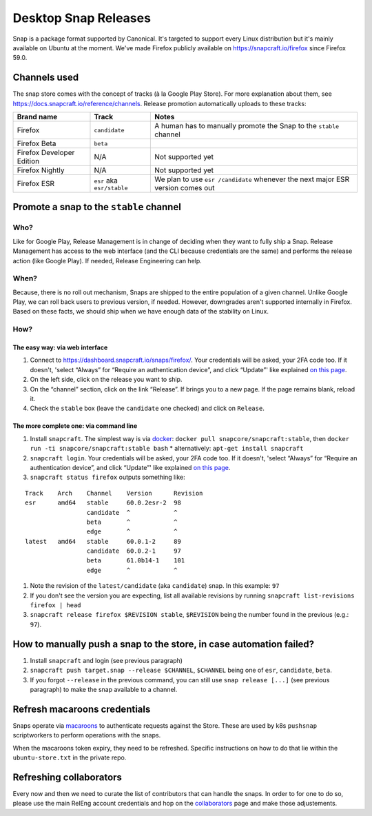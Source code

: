 Desktop Snap Releases
=====================

Snap is a package format supported by Canonical. It's targeted to
support every Linux distribution but it's mainly available on Ubuntu at
the moment. We've made Firefox publicly available on
https://snapcraft.io/firefox since Firefox 59.0.

Channels used
-------------

The snap store comes with the concept of tracks (à la Google Play
Store). For more explanation about them, see
https://docs.snapcraft.io/reference/channels. Release promotion
automatically uploads to these tracks:

+----------------------------------------+--------------------+--------------+
| Brand name                             | Track              | Notes        |
+========================================+====================+==============+
| Firefox                                | ``candidate``      | A human      |
|                                        |                    | has to       |
|                                        |                    | manually     |
|                                        |                    | promote      |
|                                        |                    | the Snap     |
|                                        |                    | to the       |
|                                        |                    | ``stable``   |
|                                        |                    | channel      |
+----------------------------------------+--------------------+--------------+
| Firefox Beta                           | ``beta``           |              |
+----------------------------------------+--------------------+--------------+
| Firefox Developer Edition              | N/A                | Not          |
|                                        |                    | supported    |
|                                        |                    | yet          |
+----------------------------------------+--------------------+--------------+
| Firefox Nightly                        | N/A                | Not          |
|                                        |                    | supported    |
|                                        |                    | yet          |
+----------------------------------------+--------------------+--------------+
| Firefox ESR                            | ``esr`` aka        | We plan      |
|                                        | ``esr/stable``     | to use       |
|                                        |                    | ``esr        |
|                                        |                    | /candidate`` |
|                                        |                    | whenever     |
|                                        |                    | the next     |
|                                        |                    | major ESR    |
|                                        |                    | version      |
|                                        |                    | comes out    |
+----------------------------------------+--------------------+--------------+

Promote a snap to the ``stable`` channel
----------------------------------------

Who?
~~~~

Like for Google Play, Release Management is in change of deciding when
they want to fully ship a Snap. Release Management has access to the web
interface (and the CLI because credentials are the same) and performs
the release action (like Google Play). If needed, Release Engineering
can help.

When?
~~~~~

Because, there is no roll out mechanism, Snaps are shipped to the entire
population of a given channel. Unlike Google Play, we can roll back
users to previous version, if needed. However, downgrades aren't
supported internally in Firefox. Based on these facts, we should ship
when we have enough data of the stability on Linux.

How?
~~~~

The easy way: via web interface
^^^^^^^^^^^^^^^^^^^^^^^^^^^^^^^

1. Connect to https://dashboard.snapcraft.io/snaps/firefox/. Your
   credentials will be asked, your 2FA code too. If it doesn't, 'select
   “Always” for “Require an authentication device”, and click “Update”'
   like explained `on this
   page <https://help.ubuntu.com/community/SSO/FAQs/2FA#How_do_I_add_a_new_authentication_device_and_start_using_2-factor_authentication.3F>`__.
2. On the left side, click on the release you want to ship.
3. On the “channel” section, click on the link “Release”. If brings you
   to a new page. If the page remains blank, reload it.
4. Check the ``stable`` box (leave the ``candidate`` one checked) and
   click on ``Release``.

The more complete one: via command line
^^^^^^^^^^^^^^^^^^^^^^^^^^^^^^^^^^^^^^^

1. Install ``snapcraft``. The simplest way is via `docker <https://hub.docker.com/r/snapcore/snapcraft/>`__:
   ``docker pull snapcore/snapcraft:stable``, then
   ``docker run -ti snapcore/snapcraft:stable bash``
   * alternatively: ``apt-get install snapcraft``
2. ``snapcraft login``. Your credentials will be asked, your 2FA code
   too. If it doesn't, 'select “Always” for “Require an authentication
   device”, and click “Update”' like explained `on this
   page <https://help.ubuntu.com/community/SSO/FAQs/2FA#How_do_I_add_a_new_authentication_device_and_start_using_2-factor_authentication.3F>`__.
3. ``snapcraft status firefox`` outputs something like:

::

   Track    Arch    Channel    Version      Revision
   esr      amd64   stable     60.0.2esr-2  98
                    candidate  ^            ^
                    beta       ^            ^
                    edge       ^            ^
   latest   amd64   stable     60.0.1-2     89
                    candidate  60.0.2-1     97
                    beta       61.0b14-1    101
                    edge       ^            ^

1. Note the revision of the ``latest/candidate`` (aka ``candidate``)
   snap. In this example: ``97``
2. If you don't see the version you are expecting, list all available
   revisions by running ``snapcraft list-revisions firefox | head``
3. ``snapcraft release firefox $REVISION stable``, ``$REVISION`` being
   the number found in the previous (e.g.: ``97``).

How to manually push a snap to the store, in case automation failed?
--------------------------------------------------------------------

1. Install ``snapcraft`` and login (see previous paragraph)
2. ``snapcraft push target.snap --release $CHANNEL``, ``$CHANNEL`` being
   one of ``esr``, ``candidate``, ``beta``.
3. If you forgot ``--release`` in the previous command, you can still
   use ``snap release [...]`` (see previous paragraph) to make the snap
   available to a channel.

Refresh macaroons credentials
-----------------------------

Snaps operate via `macaroons`_ to authenticate requests against the
Store. These are used by k8s ``pushsnap`` scriptworkers to perform
operations with the snaps.

When the macaroons token expiry, they need to be refreshed. Specific
instructions on how to do that lie within the ``ubuntu-store.txt`` in
the private repo.

.. _macaroons: https://dashboard.snapcraft.io/docs/api/macaroon.html


Refreshing collaborators
------------------------

Every now and then we need to curate the list of contributors that can handle
the snaps. In order to for one to do so, please use the main RelEng account credentials
and hop on the `collaborators`_ page and make those adjustements.

.. _collaborators: https://dashboard.snapcraft.io/snaps/firefox/collaboration/
